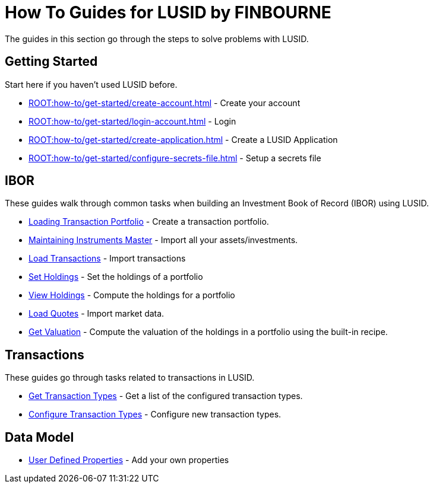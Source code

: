 = How To Guides for LUSID by FINBOURNE
:description: How-To Guides for LUSID by FINBOURNE, a bi-temporal investment management data platform with portfolio accounting capabilities.

The guides in this section go through the steps to solve problems with LUSID.

== Getting Started

Start here if you haven't used LUSID before.

* xref:ROOT:how-to/get-started/create-account.adoc[] - Create your account
* xref:ROOT:how-to/get-started/login-account.adoc[] - Login
* xref:ROOT:how-to/get-started/create-application.adoc[] - Create a LUSID Application
* xref:ROOT:how-to/get-started/configure-secrets-file.adoc[] - Setup a secrets file

== IBOR

These guides walk through common tasks when building an Investment Book of Record (IBOR) using LUSID.

* xref:ROOT:how-to/load-transaction-portfolio.adoc[Loading Transaction Portfolio] - Create a transaction portfolio.

* xref:ROOT:how-to/maintain-instruments-master.adoc[Maintaining Instruments Master] - Import all your assets/investments.

* xref:ROOT:how-to/load-transactions.adoc[Load Transactions] - Import transactions

* xref:ROOT:how-to/set-holdings.adoc[Set Holdings] - Set the holdings of a portfolio

* xref:ROOT:how-to/view-holdings.adoc[View Holdings] - Compute the holdings for a portfolio

* xref:ROOT:how-to/load-quotes.adoc[Load Quotes] - Import market data.

* xref:ROOT:how-to/load-quotes.adoc[Get Valuation] - Compute the valuation of the holdings in a portfolio using the built-in recipe.

== Transactions

These guides go through tasks related to transactions in LUSID.

* xref:ROOT:how-to/get-default-transaction-types.adoc[Get Transaction Types] - Get a list of the configured transaction types.

* xref:ROOT:how-to/configure-transaction-types.adoc[Configure Transaction Types] - Configure new transaction types.

== Data Model

* xref:ROOT:how-to/user-defined-properties.adoc[User Defined Properties] - Add your own properties